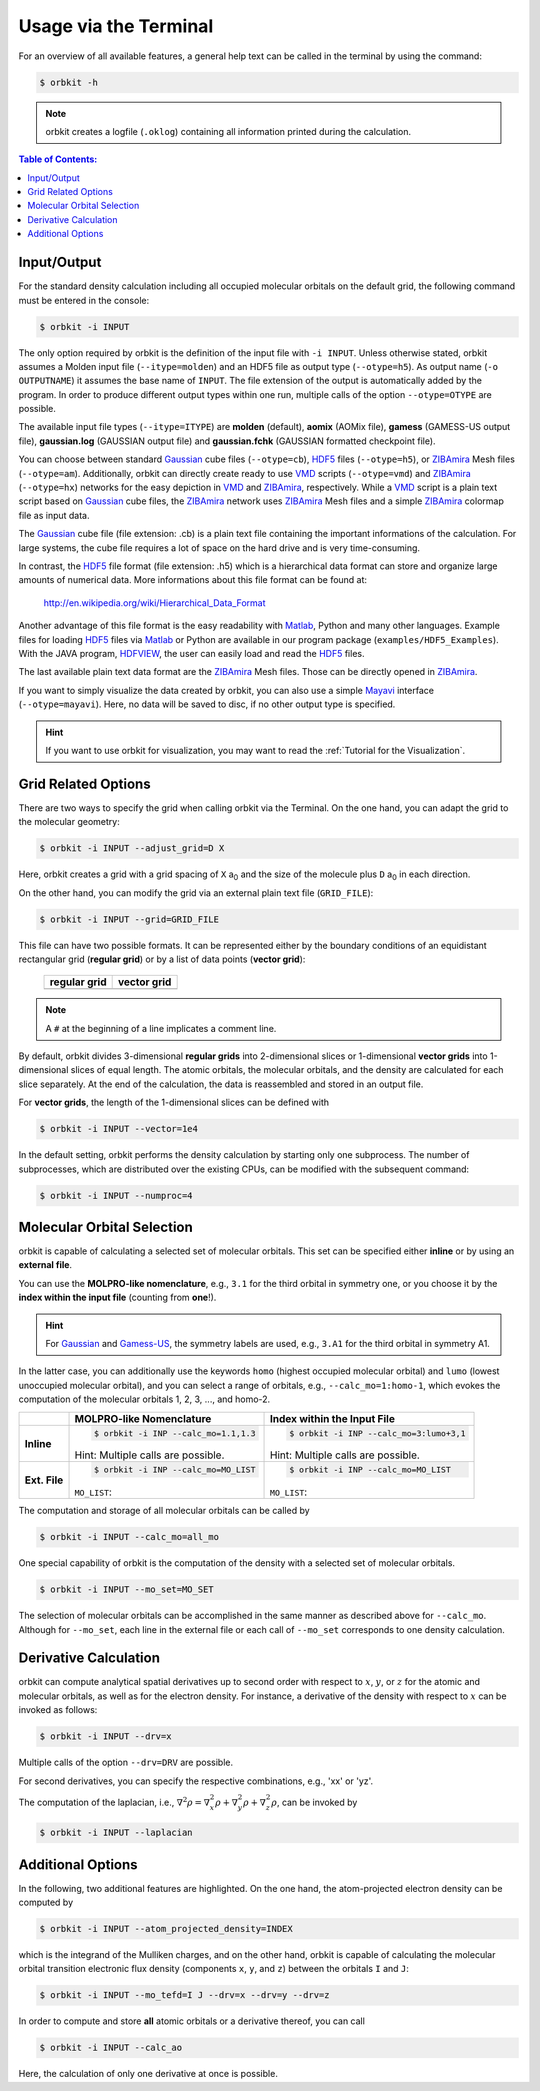 .. _`terminal_interface`:

Usage via the Terminal
======================

For an overview of all available features, a general help text can be
called in the terminal by using the command:

.. code-block:: bash

    $ orbkit -h

.. note::

  orbkit creates a logfile (:literal:`.oklog`) containing all information printed
  during the calculation.


.. contents:: Table of Contents:
  :local:
  :depth: 1

.. _io:

Input/Output
------------

For the standard density calculation including all occupied molecular 
orbitals on the default grid, the following command must be entered in the
console: 

.. code-block:: bash

    $ orbkit -i INPUT 

The only option required by orbkit is the definition of the input file with 
:literal:`-i INPUT`. Unless otherwise stated, orbkit assumes a Molden input file
(:literal:`--itype=molden`) and an HDF5 file as output type (:literal:`--otype=h5`). 
As output name (:literal:`-o OUTPUTNAME`) it assumes 
the base name of :literal:`INPUT`. The file extension of the output is 
automatically added by the program. In order to produce different output types 
within one run, multiple calls of the option :literal:`--otype=OTYPE` are possible.

The available input file types (``--itype=ITYPE``) are **molden** (default), 
**aomix** (AOMix file), **gamess** (GAMESS-US output file), **gaussian.log** 
(GAUSSIAN output file) and **gaussian.fchk** (GAUSSIAN formatted checkpoint file). 

You can choose between standard Gaussian_ cube files (:literal:`--otype=cb`), 
HDF5_ files (:literal:`--otype=h5`), or ZIBAmira_ Mesh files (:literal:`--otype=am`).
Additionally, orbkit can directly create ready to use VMD_ scripts 
(:literal:`--otype=vmd`) and ZIBAmira_ (:literal:`--otype=hx`) networks for the 
easy depiction in VMD_ and ZIBAmira_, respectively. 
While a VMD_ script is a plain text script based on Gaussian_ cube files, the  
ZIBAmira_ network uses ZIBAmira_ Mesh files and a simple ZIBAmira_ colormap file 
as input data.

The Gaussian_ cube file (file extension: .cb) is a plain text file containing
the important informations of the calculation. For large systems,
the cube file requires a lot of space on the hard drive and is very 
time-consuming.

In contrast, the HDF5_ file format (file extension: .h5) which is a hierarchical 
data format can store and organize large amounts of numerical data. More 
informations about this file format can be found at:

  http://en.wikipedia.org/wiki/Hierarchical_Data_Format

Another advantage of this file format is the easy readability with Matlab_, Python
and many other languages. 
Example files for loading HDF5_ files via Matlab_ or Python are available in our 
program package (``examples/HDF5_Examples``). With the JAVA program, HDFVIEW_, 
the user can easily load and read the HDF5_ files. 

The last available plain text data format are the ZIBAmira_ Mesh files. Those 
can be directly opened in ZIBAmira_.

If you want to simply visualize the data created by orbkit, you can also use 
a simple Mayavi_ interface (:literal:`--otype=mayavi`). Here, no data will be
saved to disc, if no other output type is specified.

.. hint::

  If you want to use orbkit for visualization, you may want to read the 
  :ref:`Tutorial for the Visualization`.

.. _grid:

Grid Related Options
--------------------

There are two ways to specify the grid when calling orbkit via the Terminal. 
On the one hand, you can adapt the grid to the molecular geometry: 

.. code-block:: bash

        $ orbkit -i INPUT --adjust_grid=D X

Here, orbkit creates a grid with a grid spacing of ``X`` a\ :sub:`0` and the size
of the molecule plus ``D`` a\ :sub:`0` in each direction.

On the other hand, you can modify the grid via an external plain text file 
(:literal:`GRID_FILE`):

.. code-block:: bash

	$ orbkit -i INPUT --grid=GRID_FILE

This file can have two possible formats. It can be represented either by the boundary
conditions of an equidistant rectangular grid (**regular grid**) or by a list of 
data points (**vector grid**):


  +-------------------------------------------------+-------------------------------------------------+
  | **regular grid**                                | **vector grid**                                 |
  +-------------------------------------------------+-------------------------------------------------+
  | .. literalinclude:: ../../examples/grid_reg.txt | .. literalinclude:: ../../examples/grid_vec.txt |
  |    :language: bash                              |    :language: bash                              |
  +-------------------------------------------------+-------------------------------------------------+

.. note:: A :literal:`#` at the beginning of a line implicates a comment line.

By default, orbkit divides 3-dimensional **regular grids** into 2-dimensional 
slices or 1-dimensional **vector grids** into 1-dimensional slices of equal length. 
The atomic orbitals, the molecular orbitals, and the density are calculated for 
each slice separately. At the end of the calculation, the data
is reassembled and stored in an output file. 

For **vector grids**, the length of the 1-dimensional slices can be defined with

.. code-block:: bash

    $ orbkit -i INPUT --vector=1e4

In the default setting, orbkit performs the density calculation by starting 
only one subprocess. The number of subprocesses, which are distributed over 
the existing CPUs, can be modified with the subsequent command:

.. code-block:: bash

    $ orbkit -i INPUT --numproc=4

.. _mo:

Molecular Orbital Selection
---------------------------

orbkit is capable of calculating a selected set of molecular orbitals. This set
can be specified either **inline** or by using an **external file**.

You can use the **MOLPRO-like nomenclature**, e.g., ``3.1`` for the third orbital 
in symmetry one, or you choose it by the 
**index within the input file** (counting from **one**!). 

.. hint:: 
  
  For Gaussian_ and Gamess-US_, the symmetry labels are used, 
  e.g., ``3.A1`` for the third orbital in symmetry A1.

In the latter case, you can additionally use the keywords ``homo`` (highest occupied 
molecular orbital) and ``lumo`` (lowest unoccupied molecular orbital), and
you can select a range of orbitals, e.g., ``--calc_mo=1:homo-1``, which evokes the 
computation of the molecular orbitals 1, 2, 3, ..., and homo-2.

+-------------------+-----------------------------------------------+---------------------------------------------------+
|                   |  **MOLPRO-like Nomenclature**                 | **Index within the Input File**                   |
+-------------------+-----------------------------------------------+---------------------------------------------------+
| **Inline**        |.. code-block:: bash                           |.. code-block:: bash                               |
|                   |                                               |                                                   |
|                   |    $ orbkit -i INP --calc_mo=1.1,1.3          |    $ orbkit -i INP --calc_mo=3:lumo+3,1           |
|                   |                                               |                                                   |
|                   |Hint: Multiple calls are possible.             |Hint: Multiple calls are possible.                 |
+-------------------+-----------------------------------------------+---------------------------------------------------+
| **Ext. File**     |.. code-block:: bash                           |.. code-block:: bash                               |
|                   |                                               |                                                   |
|                   |    $ orbkit -i INP --calc_mo=MO_LIST          |    $ orbkit -i INP --calc_mo=MO_LIST              |
|                   |                                               |                                                   |
|                   |``MO_LIST``:                                   |``MO_LIST``:                                       |
|                   |                                               |                                                   |
|                   |.. literalinclude:: ../../examples/MO_List.tab |.. literalinclude:: ../../examples/MO_List_int.tab |
|                   |    :language: bash                            |    :language: bash                                |
|                   |                                               |                                                   |
+-------------------+-----------------------------------------------+---------------------------------------------------+

The computation and storage of all molecular orbitals can be called by 

.. code-block:: bash

    $ orbkit -i INPUT --calc_mo=all_mo

One special capability of orbkit is the computation of the density with a selected 
set of molecular orbitals. 

.. code-block:: bash

    $ orbkit -i INPUT --mo_set=MO_SET

The selection of molecular orbitals can be accomplished in the same manner as
described above for ``--calc_mo``. Although for ``--mo_set``, each line in the 
external file or each call of ``--mo_set`` corresponds to one density calculation.
    
Derivative Calculation
----------------------

orbkit can compute analytical spatial derivatives up to second order
with respect to :math:`x`, :math:`y`, or :math:`z` for the atomic and 
molecular orbitals, as well as for the electron density. 
For instance, a derivative of the density with 
respect to :math:`x` can be invoked as follows:

.. code-block:: bash

    $ orbkit -i INPUT --drv=x

Multiple calls of the option :literal:`--drv=DRV` are possible.

For second derivatives, you can specify the respective combinations, 
e.g., 'xx' or 'yz'.

The computation of the laplacian, i.e., 
:math:`\nabla^2 \rho = \nabla^2_x \rho + \nabla^2_y \rho + \nabla^2_z \rho`,
can be invoked by

.. code-block:: bash

    $ orbkit -i INPUT --laplacian

Additional Options
------------------

In the following, two additional features are highlighted. 
On the one hand, the atom-projected electron density can be computed by

.. code-block:: bash

    $ orbkit -i INPUT --atom_projected_density=INDEX

which is the integrand of the Mulliken charges, and on the other hand, orbkit 
is capable of calculating the molecular orbital transition electronic flux density 
(components :literal:`x`, :literal:`y`, and :literal:`z`) between the orbitals 
:literal:`I` and :literal:`J`:

.. code-block:: bash

    $ orbkit -i INPUT --mo_tefd=I J --drv=x --drv=y --drv=z

In order to compute and store **all** atomic orbitals or a derivative thereof,
you can call

.. code-block:: bash

    $ orbkit -i INPUT --calc_ao

Here, the calculation of only one derivative at once is possible.

.. _HDF5: http://www.hdfgroup.org/HDF5/
.. _HDFVIEW: http://www.hdfgroup.org/products/java/hdf-java-html/hdfview/
.. _MOLPRO: https://www.molpro.net/
.. _TURBOMOLE: http://www.turbomole.com/
.. _Gamess-US: http://www.msg.chem.iastate.edu/gamess/
.. _Gaussian: http://www.gaussian.com/
.. _ZIBAmira: http://amira.zib.de/
.. _VMD: http://www.ks.uiuc.edu/Research/vmd/
.. _Matlab: http://www.mathworks.de/products/matlab/
.. _Mayavi: http://docs.enthought.com/mayavi/mayavi/index.html
